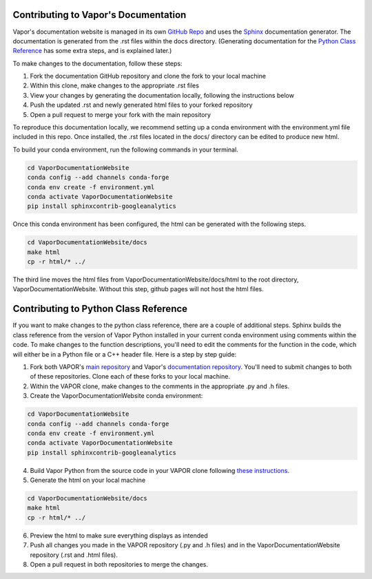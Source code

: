 Contributing to Vapor's Documentation
=====================================

Vapor's documentation website is managed in its own `GitHub Repo <https://github.com/NCAR/VaporDocumentationWebsite>`_ and uses the `Sphinx <https://www.sphinx-doc.org/en/master/>`_ documentation generator. The documentation is generated from the .rst files within the docs directory. (Generating documentation for the `Python Class Reference <https://ncar.github.io/VaporDocumentationWebsite/pythonAPIReference/classReference.html>`_ has some extra steps, and is explained later.)

To make changes to the documentation, follow these steps:

1. Fork the documentation GitHub repository and clone the fork to your local machine
2. Within this clone, make changes to the appropriate .rst files
3. View your changes by generating the documentation locally, following the instructions below
4. Push the updated .rst and newly generated html files to your forked repository
5. Open a pull request to merge your fork with the main repository

To reproduce this documentation locally, we recommend setting up a conda environment with the environment.yml file included in this repo. Once installed, the .rst files located in the docs/ directory can be edited to produce new html.

To build your conda environment, run the following commands in your terminal.

.. code-block:: console

    cd VaporDocumentationWebsite
    conda config --add channels conda-forge
    conda env create -f environment.yml
    conda activate VaporDocumentationWebsite
    pip install sphinxcontrib-googleanalytics

Once this conda environment has been configured, the html can be generated with the following steps.

.. code-block:: console

    cd VaporDocumentationWebsite/docs
    make html
    cp -r html/* ../

The third line moves the html files from VaporDocumentationWebsite/docs/html to the root directory, VaporDocumentationWebsite. Without this step, github pages will not host the html files.

Contributing to Python Class Reference
======================================

If you want to make changes to the python class reference, there are a couple of additional steps. Sphinx builds the class reference from the version of Vapor Python installed in your current conda environment using comments within the code. To make changes to the function descriptions, you'll need to edit the comments for the function in the code, which will either be in a Python file or a C++ header file. Here is a step by step guide:

1. Fork both VAPOR's `main repository <https://github.com/NCAR/VAPOR>`_ and Vapor's `documentation repository <https://github.com/NCAR/VaporDocumentationWebsite>`_. You'll need to submit changes to both of these repositories. Clone each of these forks to your local machine.
2. Within the VAPOR clone, make changes to the comments in the appropriate .py and .h files.
3. Create the VaporDocumentationWebsite conda environment:

.. code-block:: console

    cd VaporDocumentationWebsite
    conda config --add channels conda-forge
    conda env create -f environment.yml
    conda activate VaporDocumentationWebsite
    pip install sphinxcontrib-googleanalytics

4. Build Vapor Python from the source code in your VAPOR clone following `these instructions <https://ncar.github.io/VaporDocumentationWebsite/contributingToVapor/codeContributions.html#building-vapor-s-python-api-from-source>`_.
5. Generate the html on your local machine

.. code-block:: console

    cd VaporDocumentationWebsite/docs
    make html
    cp -r html/* ../
6. Preview the html to make sure everything displays as intended
7. Push all changes you made in the VAPOR repository (.py and .h files) and in the VaporDocumentationWebsite repository (.rst and .html files).
8. Open a pull request in both repositories to merge the changes.
